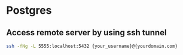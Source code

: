 * Postgres
** Access remote server by using ssh tunnel
#+begin_src sh
ssh -fNg -L 5555:localhost:5432 {your_username}@{yourdomain.com}
#+end_src
